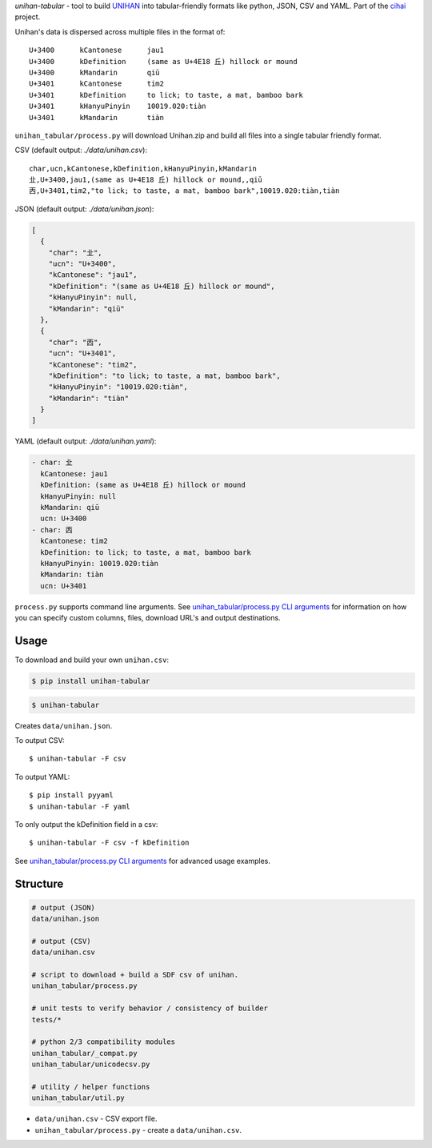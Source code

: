 *unihan-tabular* - tool to build `UNIHAN`_ into tabular-friendly formats
like python, JSON, CSV and YAML. Part of the `cihai`_ project.

|pypi| |docs| |build-status| |coverage| |license|

Unihan's data is dispersed across multiple files in the format of::

    U+3400	kCantonese	jau1
    U+3400	kDefinition	(same as U+4E18 丘) hillock or mound
    U+3400	kMandarin	qiū
    U+3401	kCantonese	tim2
    U+3401	kDefinition	to lick; to taste, a mat, bamboo bark
    U+3401	kHanyuPinyin	10019.020:tiàn
    U+3401	kMandarin	tiàn

``unihan_tabular/process.py`` will download Unihan.zip and build all files into a
single tabular friendly format.

CSV (default output: *./data/unihan.csv*)::

   char,ucn,kCantonese,kDefinition,kHanyuPinyin,kMandarin
   㐀,U+3400,jau1,(same as U+4E18 丘) hillock or mound,,qiū
   㐁,U+3401,tim2,"to lick; to taste, a mat, bamboo bark",10019.020:tiàn,tiàn

JSON (default output: *./data/unihan.json*):

.. code-block:: json

   [
     {
       "char": "㐀",
       "ucn": "U+3400",
       "kCantonese": "jau1",
       "kDefinition": "(same as U+4E18 丘) hillock or mound",
       "kHanyuPinyin": null,
       "kMandarin": "qiū"
     },
     {
       "char": "㐁",
       "ucn": "U+3401",
       "kCantonese": "tim2",
       "kDefinition": "to lick; to taste, a mat, bamboo bark",
       "kHanyuPinyin": "10019.020:tiàn",
       "kMandarin": "tiàn"
     }
   ]

YAML (default output: *./data/unihan.yaml*):

.. code-block:: yaml

    - char: 㐀
      kCantonese: jau1
      kDefinition: (same as U+4E18 丘) hillock or mound
      kHanyuPinyin: null
      kMandarin: qiū
      ucn: U+3400
    - char: 㐁
      kCantonese: tim2
      kDefinition: to lick; to taste, a mat, bamboo bark
      kHanyuPinyin: 10019.020:tiàn
      kMandarin: tiàn
      ucn: U+3401

``process.py`` supports command line arguments. See `unihan_tabular/process.py CLI
arguments`_ for information on how you can specify custom columns, files,
download URL's and output destinations.

.. _cihai: https://cihai.git-pull.com
.. _cihai-handbook: https://github.com/cihai/cihai-handbook
.. _cihai team: https://github.com/cihai?tab=members
.. _cihai-python: https://github.com/cihai/cihai-python
.. _unihan-tabular on github: https://github.com/cihai/unihan-tabular

Usage
-----

To download and build your own ``unihan.csv``:

.. code-block:: bash

   $ pip install unihan-tabular

.. code-block:: bash

    $ unihan-tabular

Creates ``data/unihan.json``.

To output CSV::

    $ unihan-tabular -F csv

To output YAML::

    $ pip install pyyaml
    $ unihan-tabular -F yaml

To only output the kDefinition field in a csv::

    $ unihan-tabular -F csv -f kDefinition

See `unihan_tabular/process.py CLI arguments`_ for advanced usage examples.

.. _unihan_tabular/process.py CLI arguments: http://unihan-tabular.readthedocs.org/en/latest/cli.html

Structure
---------

.. code-block:: bash

    # output (JSON)
    data/unihan.json

    # output (CSV)
    data/unihan.csv

    # script to download + build a SDF csv of unihan.
    unihan_tabular/process.py

    # unit tests to verify behavior / consistency of builder
    tests/*

    # python 2/3 compatibility modules
    unihan_tabular/_compat.py
    unihan_tabular/unicodecsv.py

    # utility / helper functions
    unihan_tabular/util.py

- ``data/unihan.csv`` - CSV export file.
- ``unihan_tabular/process.py`` - create a ``data/unihan.csv``.

.. _MIT: http://opensource.org/licenses/MIT
.. _API: http://cihai.readthedocs.org/en/latest/api.html
.. _UNIHAN: http://www.unicode.org/charts/unihan.html

.. |pypi| image:: https://img.shields.io/pypi/v/unihan-tabular.svg
    :alt: Python Package
    :target: http://badge.fury.io/py/unihan-tabular

.. |build-status| image:: https://img.shields.io/travis/cihai/unihan-tabular.svg
   :alt: Build Status
   :target: https://travis-ci.org/cihai/unihan-tabular

.. |coverage| image:: https://codecov.io/gh/cihai/unihan-tabular/branch/master/graph/badge.svg
    :alt: Code Coverage
    :target: https://codecov.io/gh/cihai/unihan-tabular

.. |license| image:: https://img.shields.io/github/license/cihai/unihan-tabular.svg
    :alt: License 

.. |docs| image:: https://readthedocs.org/projects/unihan-tabular/badge/?version=latest
    :alt: Documentation Status
    :scale: 100%
    :target: https://readthedocs.org/projects/unihan-tabular/
